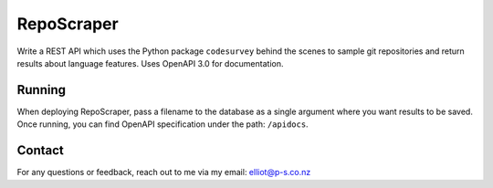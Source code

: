RepoScraper
============

Write a REST API which uses the Python package ``codesurvey`` behind the
scenes to sample git repositories and return results about language
features. Uses OpenAPI 3.0 for documentation.

Running
-------

When deploying RepoScraper, pass a filename to the database as a single
argument where you want results to be saved. Once running, you can
find OpenAPI specification under the path: ``/apidocs``.

Contact
-------

For any questions or feedback, reach out to me via my email:
elliot@p-s.co.nz
